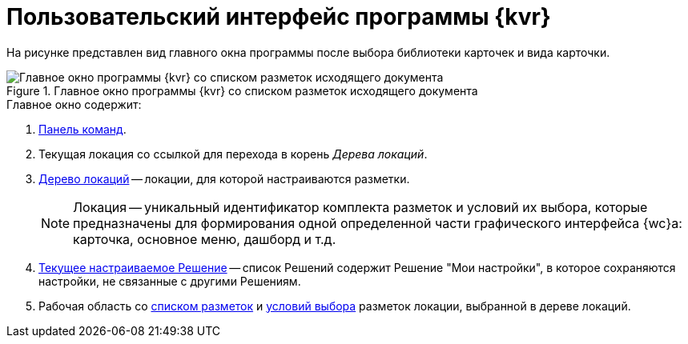 = Пользовательский интерфейс программы {kvr}

На рисунке представлен вид главного окна программы после выбора библиотеки карточек и вида карточки.

.Главное окно программы {kvr} со списком разметок исходящего документа
image::dl_ui_main.png[Главное окно программы {kvr} со списком разметок исходящего документа]

.Главное окно содержит:
. xref:interfaceCommandbar.adoc[Панель команд].
. Текущая локация со ссылкой для перехода в корень _Дерева локаций_.
. xref:interfaceLocationsTree.adoc[Дерево локаций] -- локации, для которой настраиваются разметки.
+
[NOTE]
====
Локация -- уникальный идентификатор комплекта разметок и условий их выбора, которые предназначены для формирования одной определенной части графического интерфейса {wc}а: карточка, основное меню, дашборд и т.д.
====
+
. xref:interfaceSolutions.adoc[Текущее настраиваемое Решение] -- список Решений содержит Решение "Мои настройки", в которое сохраняются настройки, не связанные с другими Решениям.
+
. Рабочая область со xref:interfaceSolutions.adoc[списком разметок] и xref:interfaceConditionsTab.adoc[условий выбора] разметок локации, выбранной в дереве локаций.
